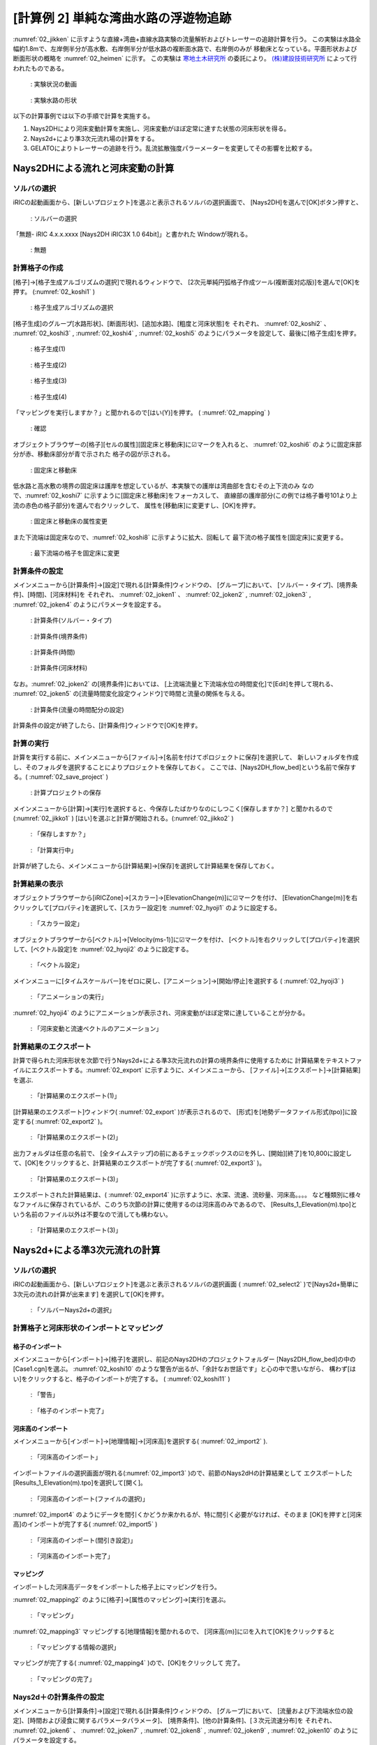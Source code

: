 ========================================
[計算例 2] 単純な湾曲水路の浮遊物追跡
========================================

:numref:`02_jikken` に示すような直線+湾曲+直線水路実験の流量解析およびトレーサーの追跡計算を行う。
この実験は水路全幅約1.8mで、左岸側半分が高水敷、右岸側半分が低水路の複断面水路で、右岸側のみが
移動床となっている。平面形状および断面形状の概略を :numref:`02_heimen` に示す。
この実験は `寒地土木研究所 <https://www.ceri.go.jp/>`_ の委託により。
`(株)建設技術研究所 <http://www.ctie.co.jp/>`_ によって行われたものである。


.. _02_jikken:

.. figure:: images/02/jikken.gif
   :width: 400pt

   : 実験状況の動画

.. _02_heimen:

.. figure:: images/02/heimen.png
   :width: 450pt

   : 実験水路の形状

以下の計算事例では以下の手順で計算を実施する。

(1) Nays2DHにより河床変動計算を実施し、河床変動がほぼ定常に達すた状態の河床形状を得る。
(2) Nays2d+により準3次元流れ場の計算をする。
(3) GELATOによりトレーサーの追跡を行う。乱流拡散強度パラーメーターを変更してその影響を比較する。


Nays2DHによる流れと河床変動の計算
===================================

ソルバの選択
---------------

iRICの起動画面から、[新しいプロジェクト]を選ぶと表示されるソルバの選択画面で、
[Nays2DH]を選んで[OK]ボタン押すと、

.. figure:: images/01/Select_Nays2dh.png
   :width: 600pt

   : ソルバーの選択

「無題- iRIC 4.x.x.xxxx [Nays2DH iRIC3X 1.0 64bit]」と書かれた
Windowが現れる。

.. _02_mudai:

.. figure:: images/01/mudai.png 
   :width: 100%

   : 無題


計算格子の作成
--------------

[格子]->[格子生成アルゴリズムの選択]で現れるウィンドウで、
[2次元単純円弧格子作成ツール(複断面対応版)]を選んで[OK]を押す。
(:numref:`02_koshi1` )

.. _02_koshi1:

.. figure:: images/02/koshi1.png 
   :width: 600pt

   : 格子生成アルゴリズムの選択

[格子生成]のグループ[水路形状]、[断面形状]、[追加水路]、[粗度と河床状態]を
それぞれ、
:numref:`02_koshi2` 、
:numref:`02_koshi3` ,
:numref:`02_koshi4` ,
:numref:`02_koshi5` 
のようにパラメータを設定して、最後に[格子生成]を押す。

.. _02_koshi2:

.. figure:: images/02/koshi2.png
   :width: 400pt

   : 格子生成(1)

.. _02_koshi3:

.. figure:: images/02/koshi3.png
   :width: 400pt

   : 格子生成(2)  

.. _02_koshi4:

.. figure:: images/02/koshi4.png 
   :width: 400pt

   : 格子生成(3)

.. _02_koshi5:

.. figure:: images/02/koshi5.png
   :width: 400pt

   : 格子生成(4)

「マッピングを実行しますか？」と聞かれるので[はい(Y)]を押す。
( :numref:`02_mapping` )

.. _02_mapping:

.. figure:: images/02/mapping.png
   :width: 300pt

   : 確認

オブジェクトブラウザーの[格子][セルの属性][固定床と移動床]に☑マークを入れると、
:numref:`02_koshi6` のように固定床部分が赤、移動床部分が青で示された
格子の図が示される。

.. _02_koshi6:

.. figure:: images/02/koshi6.png
   :width: 100%

   : 固定床と移動床

低水路と高水敷の境界の固定床は護岸を想定しているが、本実験での護岸は湾曲部を含むその上下流のみ
なので、:numref:`02_koshi7` に示すように[固定床と移動床]をフォーカスして、
直線部の護岸部分(この例では格子番号101より上流の赤色の格子部分)を選んで右クリックして、
属性を[移動床]に変更すし、[OK]を押す。

.. _02_koshi7:

.. figure:: images/02/koshi7.png
   :width: 100%

   : 固定床と移動床の属性変更

また下流端は固定床なので、:numref:`02_koshi8` に示すように拡大、回転して
最下流の格子属性を[固定床]に変更する。

.. _02_koshi8:

.. figure:: images/02/koshi8.png
   :width: 100%

   : 最下流端の格子を固定床に変更

計算条件の設定
----------------

メインメニューから[計算条件]->[設定]で現れる[計算条件]ウィンドウの、
[グループ]において、
[ソルバー・タイプ]、[境界条件]、[時間]、[河床材料]を
それぞれ、
:numref:`02_joken1` 、
:numref:`02_joken2` ,
:numref:`02_joken3` ,
:numref:`02_joken4` 
のようにパラメータを設定する。

.. _02_joken1:

.. figure:: images/02/joken1.png
   :width: 600pt

   : 計算条件(ソルバー・タイプ)

.. _02_joken2:

.. figure:: images/02/joken2.png
   :width: 600pt

   : 計算条件(境界条件)

.. _02_joken3:

.. figure:: images/02/joken3.png
   :width: 600pt

   : 計算条件(時間)

.. _02_joken4:

.. figure:: images/02/joken4.png
   :width: 600pt

   : 計算条件(河床材料)


なお。:numref:`02_joken2` の[境界条件]においては、
[上流端流量と下流端水位の時間変化]で[Edit]を押して現れる、
:numref:`02_joken5` の[流量時間変化設定ウィンドウ]で時間と流量の関係を与える。

.. _02_joken5:

.. figure:: images/02/joken5.png
   :width: 600pt

   : 計算条件(流量の時間配分の設定)

計算条件の設定が終了したら、[計算条件]ウィンドウで[OK]を押す。

計算の実行
--------------

計算を実行する前に、メインメニューから[ファイル]->[名前を付けてポロジェクトに保存]を選択して、
新しいフォルダを作成し、そのフォルダを選択することによりプロジェクトを保存しておく。
ここでは、[Nays2DH_flow_bed]という名前で保存する。( :numref:`02_save_project` )

.. _02_save_project:

.. figure:: images/02/save_project.png
   :width: 600pt

   : 計算プロジェクトの保存

メインメニューから[計算]->[実行]を選択すると、今保存したばかりなのにしつこく[保存しますか？]
と聞かれるので(:numref:`02_jikko1` ) [はい]を選ぶと計算が開始される。(:numref:`02_jikko2` ) 

.. _02_jikko1:

.. figure:: images/02/jikko1.png
   :width: 400pt

   : 「保存しますか？」

.. _02_jikko2:

.. figure:: images/02/jikko2.png
   :width: 100%

   : 「計算実行中」
 
計算が終了したら、メインメニューから[計算結果]->[保存]を選択して計算結果を保存しておく。

計算結果の表示
----------------

オブジェクトブラウザーから[iRICZone]->[スカラー]->[ElevationChange(m)]に☑マークを付け、
[ElevationChange(m)]を右クリックして[プロパティ]を選択して、[スカラー設定]を
:numref:`02_hyoji1` のように設定する。

.. _02_hyoji1:

.. figure:: images/02/hyoji1.png
   :width: 600pt

   : 「スカラー設定」

オブジェクトブラウザーから[ベクトル]->[Velocity(ms-1)]に☑マークを付け、
[ベクトル]を右クリックして[プロパティ]を選択して、[ベクトル設定]を
:numref:`02_hyoji2` のように設定する。

.. _02_hyoji2:

.. figure:: images/02/hyoji2.png
   :width: 600pt

   : 「ベクトル設定」

メインメニューに[タイムスケールバー]をゼロに戻し、[アニメーション]->[開始/停止]を選択する
( :numref:`02_hyoji3` )

.. _02_hyoji3:

.. figure:: images/02/hyoji3.png
   :width: 100%

   : 「アニメーションの実行」

:numref:`02_hyoji4` のようにアニメーションが表示され、河床変動がほぼ定常に達していることが分かる。

.. _02_hyoji4:

.. figure:: images/02/hyoji4.gif
   :width: 70%

   : 「河床変動と流速ベクトルのアニメーション」

計算結果のエクスポート
---------------------------

計算で得られた河床形状を次節で行うNays2d+による準3次元流れの計算の境界条件に使用するために
計算結果をテキストファイルにエクスポートする。:numref:`02_export` に示すように、メインメニューから、
[ファイル]->[エクスポート]->[計算結果]を選ぶ.


.. _02_export:

.. figure:: images/02/export.png
   :width: 100%

   : 「計算結果のエクスポート(1)」

[計算結果のエクスポート]ウィンドウ( :numref:`02_export` )が表示されるので、
[形式]を[地勢データファイル形式(tpo)]に設定する( :numref:`02_export2` )。

.. _02_export2:

.. figure:: images/02/export2.png
   :width: 250pt

   : 「計算結果のエクスポート(2)」


出力フォルダは任意の名前で、
[全タイムステップ]の前にあるチェックボックスの☑を外し、[開始][終了]を10,800に設定して、[OK]をクリックすると、計算結果のエクスポートが完了する( :numref:`02_export3` )。

.. _02_export3:

.. figure:: images/02/export3.png
   :width: 250pt

   : 「計算結果のエクスポート(3)」

エクスポートされた計算結果は、( :numref:`02_export4` )に示すように、水深、流速、流砂量、河床高。。。。
など種類別に様々なファイルに保存されているが、このうち次節の計算に使用するのは河床高のみであるので、
[Results_1_Elevation(m).tpo]という名前のファイル以外は不要なので消しても構わない。

.. _02_export4:

.. figure:: images/02/export4.png
   :width: 600pt

   : 「計算結果のエクスポート(3)」

Nays2d+による準3次元流れの計算
===================================

ソルバの選択
---------------

iRICの起動画面から、[新しいプロジェクト]を選ぶと表示されるソルバの選択画面
( :numref:`02_select2` )で[Nays2d+簡単に3次元の流れの計算が出来ます]
を選択して[OK]を押す。

.. _02_select2:

.. figure:: images/02/select2.png
   :width: 600pt

   : 「ソルバーNays2d+の選択」

計算格子と河床形状のインポートとマッピング
--------------------------------------------

格子のインポート
^^^^^^^^^^^^^^^^^

メインメニューから[インポート]->[格子]を選択し、前記のNays2DHのプロジェクトフォルダー
[Nays2DH_flow_bed]の中の[Case1.cgn]を選ぶ。
:numref:`02_koshi10` のような警告が出るが、「余計なお世話です」と心の中で思いながら、
構わず[はい]をクリックすると、格子のインポートが完了する。
( :numref:`02_koshi11` )

.. _02_koshi10:

.. figure:: images/02/koshi10.png
   :width: 400pt

   : 「警告」

.. _02_koshi11:

.. figure:: images/02/koshi11.png
   :width: 100%

   : 「格子のインポート完了」

河床高のインポート
^^^^^^^^^^^^^^^^^^^^

メインメニューから[インポート]->[地理情報]->[河床高]を選択する( :numref:`02_import2` ).

.. _02_import2:

.. figure:: images/02/import2.png
   :width: 100%

   : 「河床高のインポート」

インポートファイルの選択画面が現れる(:numref:`02_import3` )ので、前節のNays2dHの計算結果として
エクスポートした [Results_1_Elevation(m).tpo]を選択して[開く]。

.. _02_import3:

.. figure:: images/02/import3.png
   :width: 600pt

   : 「河床高のインポート(ファイルの選択)」

:numref:`02_import4` のようにデータを間引くかどうか来かれるが、特に間引く必要がなければ、そのまま
[OK]を押すと[河床高]のインポートが完了する( :numref:`02_import5` )

.. _02_import4:

.. figure:: images/02/import4.png
   :width: 400pt

   : 「河床高のインポート(間引き設定)」



.. _02_import5:

.. figure:: images/02/import5.png
   :width: 100%

   : 「河床高のインポート完了」

マッピング
^^^^^^^^^^^^^^^

インポートした河床高データをインポートした格子上にマッピングを行う。

:numref:`02_mapping2` のように[格子]->[属性のマッピング]->[実行]を選ぶ。 

.. _02_mapping2:

.. figure:: images/02/mapping2.png
   :width: 100%

   : 「マッピング」

:numref:`02_mapping3` マッピングする[地理情報]を聞かれるので、
[河床高(m)]に☑を入れて[OK]をクリックすると 

.. _02_mapping3:

.. figure:: images/02/mapping3.png
   :width: 200pt

   : 「マッピングする情報の選択」

マッピングが完了する( :numref:`02_mapping4` )ので、[OK]をクリックして
完了。

.. _02_mapping4:

.. figure:: images/02/mapping4.png
   :width: 200pt

   : 「マッピングの完了」


Nays2d＋の計算条件の設定
-----------------------------

メインメニューから[計算条件]->[設定]で現れる[計算条件]ウィンドウの、
[グループ]において、
[流量および下流端水位の設定]、[時間および浸食に関するパラメータパラメータ]、
[境界条件]、[他の計算条件]、[３次元流速分布]を
それぞれ、
:numref:`02_joken6` 、
:numref:`02_joken7` ,
:numref:`02_joken8` ,
:numref:`02_joken9` ,
:numref:`02_joken10` 
のようにパラメータを設定する。

.. _02_joken6:

.. figure:: images/02/joken6.png
   :width: 600pt

   : 計算条件(流量および下流端水位の設定)

.. _02_joken7:

.. figure:: images/02/joken7.png
   :width: 600pt

   : 計算条件(時間および浸食に関するパラメーター)

.. _02_joken8:

.. figure:: images/02/joken8.png
   :width: 600pt

   : 計算条件(境界条件)

.. _02_joken9:

.. figure:: images/02/joken9.png
   :width: 600pt

   : 計算条件(他の計算条件)

.. _02_joken10:

.. figure:: images/02/joken10.png
   :width: 600pt

   : 計算条件(3次元流速分布)


なお。:numref:`02_joken6` の[流量および下流端水位の設定]においては、
[流量と下流端水位の時系列]の隣の[Edit]を押して現れる、
:numref:`02_joken11` の[流量時間変化設定ウィンドウ]で時間と流量の関係を与える。

.. _02_joken11:

.. figure:: images/02/joken11.png
   :width: 600pt

   : 計算条件(流量の時間配分の設定)

計算条件の設定が終了したら、[計算条件]ウィンドウで[OK]を押す。

Nays2d+の計算の実行
--------------------------

計算の実行方法は前節[Nays2DHによる計算の実行]と全く同じで、タダでさえ長いのに
これ以上同じことをクドクド書くと嫌われそうなので省略する。
ただ、計算の実行の前に、必ず、プロジェクトを保存しておくことを推奨する。
ここでは、[Nays2d+Flow]とう名前のプロジェクトに保存する。

.. _02_save_project2:

.. figure:: images/02/save_project2.png
   :width: 600pt

   : プロジェクトの保存(Nays2d+Flow)

計算結果は[Case1.cgn]というCGNSファイルに保存されるが、次のGELATOで使用するのはこの
フォルダに保存される[Case1.cgn]を使用する。
計算の実行が終わった時も必ず[計算結果]->[保存]で結果を保存すること。

GELATOによる仮想トレーサーの追跡計算
=========================================

ソルバの選択
---------------

iRICの起動画面から、[新しいプロジェクト]を選ぶと表示されるソルバの選択画面
( :numref:`02_select_GELATO` )で[GELATO]
を選択して[OK]を押す。

.. _02_select_GELATO:

.. figure:: images/02/select_GELATO.png
   :width: 100%

   : 「ソルバーGELATOの選択」

格子のインポート
------------------

:numref:`02_import_grid1` のようにオブジェクトブラウザーの[格子(データなし)]を右クリック
して、[インポート]をクリックする。

.. _02_import_grid1:

.. figure:: images/02/import_grid1.png
   :width: 100%

   : 「格子のインポート(1)」

ファイル選択ウィンドウが現れるので、先ほど[Nays2d+]の計算結果を保存したフォルダ
[Nays2d+Flow]の中の[Case1.cgn]を選ぶ( :numref:`02_import_grid2`)

.. _02_import_grid2:

.. figure:: images/02/import_grid2.png
   :width: 600pt

   : 「格子のインポート(2)」

お馴染みの :numref:`02_import6` の警告が表示されるが、構わず[はい]を押して進むと
格子のインポートが完了する。( :numref:`02_import7`)

.. _02_import6:

.. figure:: images/02/import6.png
   :width: 400pt

   : 「お馴染みの警告」

.. _02_import7:

.. figure:: images/02/import7.png
   :width: 100%

   : 「格子のインポート完了」

GELATOによるトレーサー追跡計算
-------------------------------

計算条件の設定
^^^^^^^^^^^^^^^

[計算条件]->[設定]で表示される[計算条件]ウィンドウで、

[基本設定]、[プライマリートレーサーの供給条件]、[通常トレーサーの時間設定]、[乱れの影響]
をそれぞれ、
:numref:`02_joken20` 、:numref:`02_joken21` 、:numref:`02_joken22`、 :numref:`02_joken23`
のようにパラメータを設定する。ここではまず、[乱れの影響]を考慮しない場合のトレーサー追跡を行う。

.. _02_joken20:

.. figure:: images/02/joken20.png
   :width: 600pt

   : 「GELATOの計算条件(1)」

.. _02_joken21:

.. figure:: images/02/joken21.png
   :width: 600pt

   : 「GELATOの計算条件(2)」

.. _02_joken22:

.. figure:: images/02/joken22.png
   :width: 600pt

   : 「GELATOの計算条件(3)」

.. _02_joken23:

.. figure:: images/02/joken23.png
   :width: 600pt

   : 「GELATOの計算条件(4)」

なお、:numref:`02_joken20` 中の[流れの計算結果を読み込むCGNSファイル]は前節[Nays2d+による流れの計算]
の結果を保存した[Nays2d+Flow]プロジェクトフォルダにある[Case1.cgn]を選択する。


計算の実行
^^^^^^^^^^^^^^

メインメニューから[計算]->[実行]を選択すると、「プロジェクトの保存がお勧めされる」ので、
ここは大人しく言うことを聞いて、新たにプロジェクトを保存しておく
( :numref:`02_save_project3`).

.. _02_save_project3:

.. figure:: images/02/save_project3.png
   :width: 400pt

   : 「GELATOプロジェクトの保存(1)」

[ファイルに保存(ipro)]か[プロジェクトとして保存]どちらでも良い。

.. _02_save_project4:

.. figure:: images/02/save_project4.png
   :width: 250pt

   : 「GELATOプロジェクトの保存(3)」


計算が始まるとお馴染みの :numref:`02_jikko20` この画面が登場し。終了すると、これまたお馴染みの
:numref:`02_jikko21` が表示されるので、[OK]を押す。

.. _02_jikko20:

.. figure:: images/02/jikko20.png
   :width: 100%

   : 「計算の実行(1)」

.. _02_jikko21:

.. figure:: images/02/jikko21.png
   :width: 250pt

   : 「計算の実行(2)」

計算結果の表示
^^^^^^^^^^^^^^^^^^^^

メインメニューから[計算結果]->[新しい可視化ウィンドウ(2D)を開く]を選択すると、計算結果が表示される。
(:numref:`02_kekka20` )

.. _02_kekka20:

.. figure:: images/02/kekka20.png
   :width: 100%

   : 「可視化ウィンドウ(2D)」


本章冒頭に示した実験の画像 :numref:`02_jikken` と向きが反対なので、:numref:`02_kekka20` に
矢印で示す(小さく分かりにくいが)90°回転のマークを2回クリックして180°回転させる
( :numref:`02_kekka21`).

.. _02_kekka21:

.. figure:: images/02/kekka21.png
   :width: 100%

   : 「可視化ウィンドウ(180°回転)」

時刻表示が小さくてメチャ見にくいので、オブジェクトブラウザーの[時刻]->[プロパティ]で
[時刻設定]を表示させて( :numref:`02_jikoku`) フォントサイズを適当に大きくする。

.. _02_jikoku:

.. figure:: images/02/jikoku.png
   :width: 100%

   : 「時刻表示設定」

:numref:`02_anime1` に示すように[時刻バーを戻し]、メインメニューから
[アニメーション]->[実行]でトレーサーの流動アニメーションが開始される
( :numref:`02_GELATO00`)

.. _02_anime1:

.. figure:: images/02/anime1.png
   :width: 100%

   : 「アニメーションの開始」

.. _02_GELATO00:

.. figure:: images/02/GELATO00.gif
   :width: 70%

   : [トレーサーのアニメーション(乱流拡散強度A=0)」

トレーサーは殆ど拡散せずに、線状に流れて行くのが分かる。

乱流拡散強度の違いの比較
^^^^^^^^^^^^^^^^^^^^^^^^^^^^^^

:numref:`02_A01` [計算条件]->[設定]の、[グループ][乱れの影響]で、
[ランダムウォークによるセル以下スケールの乱れ考慮]を[する]にして、[Aの値]を[1]にして
再度[計算を実行]、[計算結果のアニメーション表示を]すると、
:numref:`02_GELATO01` のようになる。

.. _02_A01:

.. figure:: images/02/A01.png
   :width: 600pt

   : 「ランダムウォークパラメータ(A=1)の設定」

.. _02_GELATO01:

.. figure:: images/02/GELATO01.gif
   :width: 70%

   : [トレーサーのアニメーション(乱流拡散強度A=1)」

同様に、[A=5]、[A=10]、[A=50]でランダムウォークをやってみると。。。

.. _02_GELATO05:

.. figure:: images/02/GELATO05.gif
   :width: 70%

   : [トレーサーのアニメーション(乱流拡散強度A=5)」

.. _02_GELATO10:

.. figure:: images/02/GELATO10.gif
   :width: 70%

   : [トレーサーのアニメーション(乱流拡散強度A=10)」

.. _02_GELATO50:

.. figure:: images/02/GELATO50.gif
   :width: 70%

   : [トレーサーのアニメーション(乱流拡散強度A=50)」

:numref:`02_jikken` の実験と比較すると、[A=10]位の感じであることが分かる。

トレーサーのクローン
^^^^^^^^^^^^^^^^^^^^^^^^^^

:numref:`02_clone01` [計算条件]->[設定]の、[グループ]
[トレーサーのクローニング(分割)と再結合]の設定で[クリーニング]を[する]、
[方法の選択]を[トレーサーが1個のセルだけ新規トレーサーを発生させる]、
[最大クローニング世代数]を[20]に設定すし、
[乱れの影響]は[A=10]として再度計算を実行し、結果を表示する( :numref:`02_clone10` )

.. _02_clone01:

.. figure:: images/02/clone01.png
   :width: 600pt

   : [トレーサークローンの設定」


.. _02_clone10:

.. figure:: images/02/clone10.gif
   :width: 70%

   : [トレーサークローン表示(最大20世代、A=10)」

トレーサーの拡散範囲は :numref:`02_jikken` の実験動画の緑色染料の拡散範囲に近くなっている。
ここで、オブジェクトブラウザーで、[粒子]->[スカラー]->[Generations]に☑マークを入れると、世代が表示される。
これをアニメーション表示すると、 :numref:`02_clone10_gen` のようになる。

.. _02_clone10_gen:

.. figure:: images/02/clone10_gen.gif
   :width: 70%

   : [トレーサークローン表示(最大20世代、A=10、世代色別表示)」

**基本事項(共通事項)** で述べたように、実質の重みは10世代目で :math:`W=0.00195`、20世代目だと
:math:`W=0.00000195` なので、 :numref:`02_clone10_gen` おける、緑・黄・赤等のトレーサー
濃度は中心部の青色系のトレーサーに比べ対数的に低いことになる。
格子内のトレーサー数に重みを乗じて、実質の濃度を見るには、

1．オブジェクトブラウザーで[スカラー]の☑マークを外す( :numref:`02_concent1`).

.. _02_concent1:

.. figure:: images/02/concent1.png
   :width: 350pt

   : [スカラー」の☑マークを外す

2．オブジェクトブラウザーで[スカラー(セル中心)][Weghted numbers of tracers]に☑マーク
を入れる(:numref:`02_concent2`).

.. _02_concent2:

.. figure:: images/02/concent2.png
   :width: 350pt

   : [Weighted numbers of tracers]に☑マークを入れる

3．[Weighted numbers of tracers]を右クリックして[プロパティ]を押す。

.. _02_concent3:

.. figure:: images/02/concent3.png
   :width: 350pt

   : [Weighted numbers of tracers]->[プロパティ]

4．[スカラー設定]ウィンドウで、以下のように設定して[設定]を押す。

.. _02_concent4:

.. figure:: images/02/concent4.png
   :width: 600pt

   : スカラー設定

:numref:`02_concent7` の[可視化ウィンドウ:2D]が表示されるので、
タイムバーをゼロに戻してメインメニューから[アニメーション]->[開始/停止]を
押すと、 :numref:`02_concent8` のアニメーションが開始される。

.. _02_concent7:

.. figure:: images/02/concent7.png
   :width: 100%

   : アニメーションの実行

.. _02_concent8:

.. figure:: images/02/concent8.gif
   :width: 70%

   : 重みを考慮したトレーサー濃度のアニメーション

:numref:`02_jikken` の実験動画の緑色染料の拡散状況に類似した拡散状況が再現された。

トレーサークローンを利用した流れの可視化
-----------------------------------------------

トレーサーのクローンツールを用いた流れの可視化の例を示す。


[Weighted numbers of tracers]の☑マークを外し、メインメニューの[計算条件]->[設定]を開く。
:numref:`02_settei1` および :numref:`02_settei2` のように条件を設定して保存する。
ここで、:numref:`02_settei2` の[トレーサーの無いセルはすべて発生させる] によって、可視化用の多数の
トレーサーを発生さる。

.. _02_settei1:

.. figure:: images/02/settei1.png
   :width: 600pt

   : 計算条件の設定(1)

.. _02_settei2:

.. figure:: images/02/settei2.png
   :width: 600pt

   : 計算条件の設定(2)

設定終了後、計算を実行し、 オブジェクトブラウザーの[粒子]と[スカラー]の☑マークを入れて、[Generations]の☑マークを外した後に
[アニメーション]->[開始/停止]で :numref:`02_kashika` のようにアニメーションが表示され、水路全体にトレーサーが
満遍なく配置された可視化となる。

.. _02_kashika:

.. figure:: images/02/kashika.gif
   :width: 70%

   : トレーサーを用いた可視化

魚の遊泳シミュレーション
---------------------------------

[計算条件]->[設定]で以下の設定を行う。

.. _02_fish1:

.. figure:: images/02/fish1.png
   :width: 600pt

   : 魚の条件設定(1)

.. _02_fish2:

.. figure:: images/02/fish2.png
   :width: 600pt

   : 魚の条件設定(2)

.. _02_fish3:

.. figure:: images/02/fish3.png
   :width: 600pt

   : 魚の条件設定(3)

.. _02_fish4:

.. figure:: images/02/fish4.png
   :width: 600pt

   : 魚の条件設定(4)

.. _02_fish5:

.. figure:: images/02/fish5.png
   :width: 600pt

   : 魚の条件設定(5)

この条件で、[計算]->[実行]を行った後に、オブジェクトブラウザーで[ポリゴン]->[Fish]->[Type]に☑マークを入れて
[アニメーション]->[開始/停止]を選択すると、:numref:`02_fish5` が再生される。

.. _02_fish6:

.. figure:: images/02/fish6.png
   :width: 350pt

   : アニメーションの設定

.. _02_fish7: 

.. figure:: images/02/fish.gif
   :width: 70%

   : 魚の遊泳アニメーション
  
NaysDw2による流木の追跡計算
===================================

本節では2次元流木追跡ソルバNayswd2により流木の追跡を行う。

ソルバの選択
---------------

iRICの起動画面から、[新しいプロジェクト]を選ぶと表示されるソルバの選択画面
( :numref:`02_select_Dw2` )で[NaysDw2シンプルな2次元流木追跡ツール]
を選択して[OK]を押す。

.. _02_select_Dw2:

.. figure:: images/02/select_Dw2.png
   :width: 600pt

   : 「ソルバーNaysDw2の選択」

格子のインポート
------------------

:numref:`02_import_grid3` のようにオブジェクトブラウザーの[格子(データなし)]を右クリック
して、[インポート]をクリックする。

.. _02_import_grid3:

.. figure:: images/02/import_grid3.png
   :width: 100%

   : 「格子のインポート(3)」

ファイル選択ウィンドウが現れるので、先ほど[Nays2d+]の計算結果を保存したフォルダ
[Nays2d+Flow]の中の[Case1.cgn]を選ぶ( :numref:`02_import_grid4`)

.. _02_import_grid4:

.. figure:: images/02/import_grid4.png
   :width: 600pt

   : 「格子のインポート(4)」

:numref:`02_import6` の警告が表示されるが、構わず[はい]を押して進むと
格子のインポートが完了する。( :numref:`02_import9`)

.. _02_import8:

.. figure:: images/02/import8.png
   :width: 400pt

   : 「警告」

.. _02_import9:

.. figure:: images/02/import9.png
   :width: 100%

   : 「格子のインポート完了」



計算条件の設定
--------------

[計算条件]->[設定]で以下の設定を行う。 
:numref:`02_dw1` [基本設定]の[流況計算結果を読み込むファイル名]を選ぶ

.. _02_dw1:

.. figure:: images/02/dw1.png
   :width: 600pt

   : [基本設定]->[計算結果を読み込むファイル名](1)
   
:numref:`02_dw2`  前節[Nays2d+]の計算結果の[Case1.cgn]を選ぶ

.. _02_dw2:

.. figure:: images/02/dw2.png
   :width: 600pt

   : [Cgnsファイルの指定]
   
[基本設定]の他のパラーメタは :numref:`02_dw3` のようにパラメータを設定する。

.. _02_dw3:

.. figure:: images/02/dw3.png
   :width: 600pt

   : [基本設定]

[流木の供給条件]パラーメタは :numref:`02_dw4` のようにパラメータを設定する。

.. _02_dw4:

.. figure:: images/02/dw4.png
   :width: 600pt

   : [流木の供給条件]

[流れおよび流木に関する]パラーメタは :numref:`02_dw5` のようにパラメータを設定する。


.. _02_dw5:

.. figure:: images/02/dw5.png
   :width: 600pt

   : [流れおよび流木に関するパラメーター]

[DEM(個別要素法)パラメーター]は :numref:`02_dw8` のようにパラメータを設定して、最後に
[OK]をクリックする。

.. _02_dw8:

.. figure:: images/02/dw8.png
   :width: 600pt

   : [DEM(個別要素法)パラメーター]


流木追跡計算の実行
------------------------

:numref:`02_dw6` メインメニューから[計算]->[実行]を選択。

.. _02_dw6:

.. figure:: images/02/dw6.png
   :width: 100%

   : [計算]->[実行]

:numref:`02_dw7` [プロジェクトを保存しますか?]と聞かれるので、[はい]を選んで保存する。

.. _02_dw7:

.. figure:: images/02/dw7.png
   :width: 400pt

   : [プロジェクトを保存しますか？]

[プロジェクトを保存方法の選択]が問われるので、ここでは
[プロジェクトとして保存]を選択して[OK]を押し、保存するフォルダ(空のフォルダ)を指定して、[フォルダの選択]をを押す

計算が開始されると、:numref:`02_dw10` の画面が表示され、終了すると
:numref:`02_dw11` が表示されるので[OK]をクリックする。 

.. _02_dw10:

.. figure:: images/02/dw10.png
   :width: 100%

   : [計算の実行]

.. _02_dw11:

.. figure:: images/02/dw11.png
   :width: 200pt

   : [計算の終了]


流木追跡計算結果の表示
------------------------

:numref:`02_dw12` メインメニューから[計算結果]->[新しい可視化ウィンドウ(2D)を開く]を選択

.. _02_dw12:

.. figure:: images/02/dw12.png
   :width: 100%

   : [可視化ウィンドウの表示]

:numref:`02_dw13` オブジェクトブラウザーで、[iRICZone][スカラー(格子点)][Res-Velocity]に☑マーク
を入れて、[右クリック]->[プロパティ]を選択

.. _02_dw13:

.. figure:: images/02/dw13.png
   :width: 100%

   : [スカラーの表示]


:numref:`02_dw14` [スカラー設定]ウィンドウを図のように設定して[OK]を押す。

.. _02_dw14:

.. figure:: images/02/dw14.png
   :width: 600pt

   : [スカラー設定]


:numref:`02_dw15` タイムバーをゼロに戻し、[アニメーション]->[開始/停止]を押す。

.. _02_dw15:

.. figure:: images/02/dw15.png
   :width: 100%

   : [アニメーションの開始]


:numref:`02_dw16` のようなアニメーションが表示される。

.. _02_dw16:

.. figure:: images/02/dw.gif
   :width: 70%

   : [流木追跡のアニメーション]

